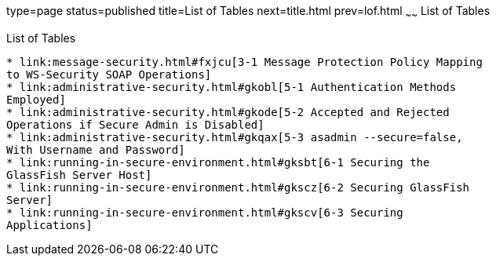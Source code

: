 type=page
status=published
title=List of Tables
next=title.html
prev=lof.html
~~~~~~
List of Tables
==============

[[list-of-tables]]
List of Tables
--------------

* link:message-security.html#fxjcu[3-1 Message Protection Policy Mapping
to WS-Security SOAP Operations]
* link:administrative-security.html#gkobl[5-1 Authentication Methods
Employed]
* link:administrative-security.html#gkode[5-2 Accepted and Rejected
Operations if Secure Admin is Disabled]
* link:administrative-security.html#gkqax[5-3 asadmin --secure=false,
With Username and Password]
* link:running-in-secure-environment.html#gksbt[6-1 Securing the
GlassFish Server Host]
* link:running-in-secure-environment.html#gkscz[6-2 Securing GlassFish
Server]
* link:running-in-secure-environment.html#gkscv[6-3 Securing
Applications]


